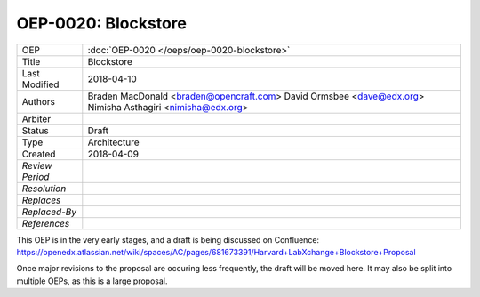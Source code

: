 ====================
OEP-0020: Blockstore
====================

+-----------------+--------------------------------------------------------+
| OEP             | :doc:`OEP-0020 </oeps/oep-0020-blockstore>`            |
+-----------------+--------------------------------------------------------+
| Title           | Blockstore                                             |
+-----------------+--------------------------------------------------------+
| Last Modified   | 2018-04-10                                             |
+-----------------+--------------------------------------------------------+
| Authors         | Braden MacDonald <braden@opencraft.com>                |
|                 | David Ormsbee <dave@edx.org>                           |
|                 | Nimisha Asthagiri <nimisha@edx.org>                    |
+-----------------+--------------------------------------------------------+
| Arbiter         |                                                        |
+-----------------+--------------------------------------------------------+
| Status          | Draft                                                  |
+-----------------+--------------------------------------------------------+
| Type            | Architecture                                           |
+-----------------+--------------------------------------------------------+
| Created         | 2018-04-09                                             |
+-----------------+--------------------------------------------------------+
| `Review Period` |                                                        |
+-----------------+--------------------------------------------------------+
| `Resolution`    |                                                        |
+-----------------+--------------------------------------------------------+
| `Replaces`      |                                                        |
+-----------------+--------------------------------------------------------+
| `Replaced-By`   |                                                        |
+-----------------+--------------------------------------------------------+
| `References`    |                                                        |
+-----------------+--------------------------------------------------------+

This OEP is in the very early stages, and a draft is being discussed on Confluence:
https://openedx.atlassian.net/wiki/spaces/AC/pages/681673391/Harvard+LabXchange+Blockstore+Proposal

Once major revisions to the proposal are occuring less frequently, the draft will be moved here.
It may also be split into multiple OEPs, as this is a large proposal.
